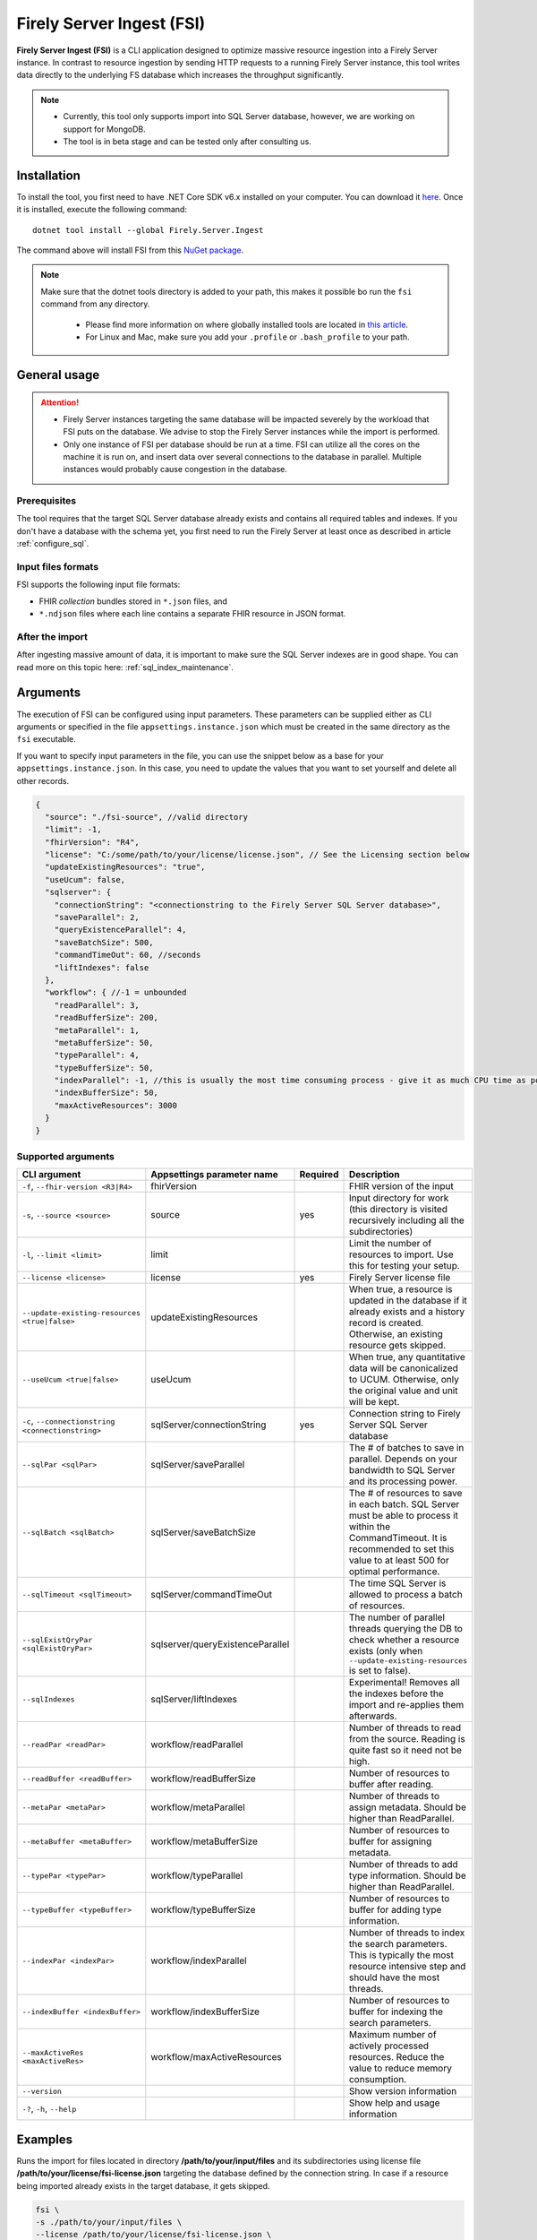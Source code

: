 .. _tool_fsi:

Firely Server Ingest (FSI)
==========================

**Firely Server Ingest (FSI)** is a CLI application designed to optimize massive resource ingestion into a Firely Server instance. In contrast to resource ingestion by sending HTTP requests to a running Firely Server instance, this tool writes data directly to the underlying FS database which increases the throughput significantly.

.. note::

    * Currently, this tool only supports import into SQL Server database, however, we are working on support for MongoDB.
    * The tool is in beta stage and can be tested only after consulting us.

Installation
------------
To install the tool, you first need to have .NET Core SDK v6.x installed on your computer. You can download it `here <https://dotnet.microsoft.com/en-us/download>`_. Once it is installed, execute the following command:

::

  dotnet tool install --global Firely.Server.Ingest

The command above will install FSI from this `NuGet package <https://www.nuget.org/packages/Firely.Server.Ingest/>`_.

.. note::

  Make sure that the dotnet tools directory is added to your path, this makes it possible bo run the ``fsi`` command from any directory.

    - Please find more information on where globally installed tools are located in `this article <https://docs.microsoft.com/en-us/dotnet/core/tools/global-tools#install-a-global-tool>`_. 
    - For Linux and Mac, make sure you add your ``.profile`` or ``.bash_profile`` to your path.



General usage
-------------

.. attention::

  * Firely Server instances targeting the same database will be impacted severely by the workload that FSI puts on the database. We advise to stop the Firely Server instances while the import is performed.
  * Only one instance of FSI per database should be run at a time. FSI can utilize all the cores on the machine it is run on, and insert data over several connections to the database in parallel. Multiple instances would probably cause congestion in the database.

Prerequisites
^^^^^^^^^^^^^
The tool requires that the target SQL Server database already exists and contains all required tables and indexes. If you don't have a database with the schema yet, you first need to run the Firely Server at least once as described in article :ref:`configure_sql`.


Input files formats
^^^^^^^^^^^^^^^^^^^

FSI supports the following input file formats:

* FHIR *collection* bundles stored in ``*.json`` files, and
* ``*.ndjson`` files where each line contains a separate FHIR resource in JSON format.


After the import
^^^^^^^^^^^^^^^^

After ingesting massive amount of data, it is important to make sure the SQL Server indexes are in good shape. You can read more on this topic here: :ref:`sql_index_maintenance`.

Arguments
---------

The execution of FSI can be configured using input parameters. These parameters can be supplied either as CLI arguments or specified in the file ``appsettings.instance.json`` which must be created in the same directory as the ``fsi`` executable.

If you want to specify input parameters in the file, you can use the snippet below as a base for your ``appsettings.instance.json``. In this case, you need to update the values that you want to set yourself and delete all other records.

.. code-block:: JavaScript

  {
    "source": "./fsi-source", //valid directory
    "limit": -1,
    "fhirVersion": "R4",
    "license": "C:/some/path/to/your/license/license.json", // See the Licensing section below
    "updateExistingResources": "true",
    "useUcum": false,
    "sqlserver": {
      "connectionString": "<connectionstring to the Firely Server SQL Server database>",
      "saveParallel": 2,
      "queryExistenceParallel": 4,
      "saveBatchSize": 500,
      "commandTimeOut": 60, //seconds
      "liftIndexes": false
    },
    "workflow": { //-1 = unbounded
      "readParallel": 3,
      "readBufferSize": 200,
      "metaParallel": 1,
      "metaBufferSize": 50,
      "typeParallel": 4,
      "typeBufferSize": 50,
      "indexParallel": -1, //this is usually the most time consuming process - give it as much CPU time as possible.
      "indexBufferSize": 50,
      "maxActiveResources": 3000
    }
  }

Supported arguments
^^^^^^^^^^^^^^^^^^^

+---------------------------------------------------+----------------------------------+----------+-----------------------------------------------------------------------------------------------------------------------------------------------------+
| CLI argument                                      | Appsettings parameter name       | Required | Description                                                                                                                                         |
+===================================================+==================================+==========+=====================================================================================================================================================+
| ``-f``, ``--fhir-version <R3|R4>``                | fhirVersion                      |          | FHIR version of the input                                                                                                                           |
+---------------------------------------------------+----------------------------------+----------+-----------------------------------------------------------------------------------------------------------------------------------------------------+
| ``-s``, ``--source <source>``                     | source                           | yes      | Input directory for work (this directory is visited recursively including all the subdirectories)                                                   |
+---------------------------------------------------+----------------------------------+----------+-----------------------------------------------------------------------------------------------------------------------------------------------------+
| ``-l``, ``--limit <limit>``                       | limit                            |          | Limit the number of resources to import. Use this for testing your setup.                                                                           |
+---------------------------------------------------+----------------------------------+----------+-----------------------------------------------------------------------------------------------------------------------------------------------------+
| ``--license <license>``                           | license                          | yes      | Firely Server license file                                                                                                                          |
+---------------------------------------------------+----------------------------------+----------+-----------------------------------------------------------------------------------------------------------------------------------------------------+
| ``--update-existing-resources <true|false>``      | updateExistingResources          |          | When true, a resource is updated in the database if it already exists and a history record is created. Otherwise, an existing resource gets skipped.|
+---------------------------------------------------+----------------------------------+----------+-----------------------------------------------------------------------------------------------------------------------------------------------------+
| ``--useUcum <true|false>``                        | useUcum                          |          | When true, any quantitative data will be canonicalized to UCUM. Otherwise, only the original value and unit will be kept.                           |
+---------------------------------------------------+----------------------------------+----------+-----------------------------------------------------------------------------------------------------------------------------------------------------+
| ``-c``, ``--connectionstring <connectionstring>`` | sqlServer/connectionString       | yes      | Connection string to Firely Server SQL Server database                                                                                              |
+---------------------------------------------------+----------------------------------+----------+-----------------------------------------------------------------------------------------------------------------------------------------------------+
| ``--sqlPar <sqlPar>``                             | sqlServer/saveParallel           |          | The # of batches to save in parallel. Depends on your bandwidth to SQL Server and its processing power.                                             |
+---------------------------------------------------+----------------------------------+----------+-----------------------------------------------------------------------------------------------------------------------------------------------------+
| ``--sqlBatch <sqlBatch>``                         | sqlServer/saveBatchSize          |          | The # of resources to save in each batch. SQL Server must be able to process it within the CommandTimeout.                                          |
|                                                   |                                  |          | It is recommended to set this value to at least 500 for optimal performance.                                                                        |
+---------------------------------------------------+----------------------------------+----------+-----------------------------------------------------------------------------------------------------------------------------------------------------+
| ``--sqlTimeout <sqlTimeout>``                     | sqlServer/commandTimeOut         |          | The time SQL Server is allowed to process a batch of resources.                                                                                     |
+---------------------------------------------------+----------------------------------+----------+-----------------------------------------------------------------------------------------------------------------------------------------------------+
| ``--sqlExistQryPar <sqlExistQryPar>``             | sqlserver/queryExistenceParallel |          | The number of parallel threads querying the DB to check whether a resource exists (only when ``--update-existing-resources`` is set to false).      |
+---------------------------------------------------+----------------------------------+----------+-----------------------------------------------------------------------------------------------------------------------------------------------------+
| ``--sqlIndexes``                                  | sqlServer/liftIndexes            |          | Experimental! Removes all the indexes before the import and re-applies them afterwards.                                                             |
+---------------------------------------------------+----------------------------------+----------+-----------------------------------------------------------------------------------------------------------------------------------------------------+
| ``--readPar <readPar>``                           | workflow/readParallel            |          | Number of threads to read from the source. Reading is quite fast so it need not be high.                                                            |
+---------------------------------------------------+----------------------------------+----------+-----------------------------------------------------------------------------------------------------------------------------------------------------+
| ``--readBuffer <readBuffer>``                     | workflow/readBufferSize          |          | Number of resources to buffer after reading.                                                                                                        |
+---------------------------------------------------+----------------------------------+----------+-----------------------------------------------------------------------------------------------------------------------------------------------------+
| ``--metaPar <metaPar>``                           | workflow/metaParallel            |          | Number of threads to assign metadata. Should be higher than ReadParallel.                                                                           |
+---------------------------------------------------+----------------------------------+----------+-----------------------------------------------------------------------------------------------------------------------------------------------------+
| ``--metaBuffer <metaBuffer>``                     | workflow/metaBufferSize          |          | Number of resources to buffer for assigning metadata.                                                                                               |
+---------------------------------------------------+----------------------------------+----------+-----------------------------------------------------------------------------------------------------------------------------------------------------+
| ``--typePar <typePar>``                           | workflow/typeParallel            |          | Number of threads to add type information. Should be higher than ReadParallel.                                                                      |
+---------------------------------------------------+----------------------------------+----------+-----------------------------------------------------------------------------------------------------------------------------------------------------+
| ``--typeBuffer <typeBuffer>``                     | workflow/typeBufferSize          |          | Number of resources to buffer for adding type information.                                                                                          |
+---------------------------------------------------+----------------------------------+----------+-----------------------------------------------------------------------------------------------------------------------------------------------------+
| ``--indexPar <indexPar>``                         | workflow/indexParallel           |          | Number of threads to index the search parameters. This is typically the most resource intensive step and should have the most threads.              |
+---------------------------------------------------+----------------------------------+----------+-----------------------------------------------------------------------------------------------------------------------------------------------------+
| ``--indexBuffer <indexBuffer>``                   | workflow/indexBufferSize         |          | Number of resources to buffer for indexing the search parameters.                                                                                   |
+---------------------------------------------------+----------------------------------+----------+-----------------------------------------------------------------------------------------------------------------------------------------------------+
| ``--maxActiveRes <maxActiveRes>``                 | workflow/maxActiveResources      |          | Maximum number of actively processed resources. Reduce the value to reduce memory consumption.                                                      |
+---------------------------------------------------+----------------------------------+----------+-----------------------------------------------------------------------------------------------------------------------------------------------------+
| ``--version``                                     |                                  |          | Show version information                                                                                                                            |
+---------------------------------------------------+----------------------------------+----------+-----------------------------------------------------------------------------------------------------------------------------------------------------+
| ``-?``, ``-h``, ``--help``                        |                                  |          | Show help and usage information                                                                                                                     |
+---------------------------------------------------+----------------------------------+----------+-----------------------------------------------------------------------------------------------------------------------------------------------------+

Examples
--------

Runs the import for files located in directory **/path/to/your/input/files** and its subdirectories using license file **/path/to/your/license/fsi-license.json** targeting the database defined by the connection string. In case if a resource being imported already exists in the target database, it gets skipped.

.. code-block:: bash

  fsi \
  -s ./path/to/your/input/files \
  --license /path/to/your/license/fsi-license.json \
  -c 'Initial Catalog=VonkData;Data Source=server.hostname,1433;User ID=username;Password=PaSSSword!' \
  --update-existing-resources false 

Same as above but if a resource being imported already exists in the target database, it gets updated. The old resource gets preserved as a historical record.

.. code-block:: bash

  fsi \
  -s ./path/to/your/input/files \
  --license /path/to/your/license/fsi-license.json \
  -c 'Initial Catalog=VonkData;Data Source=server.hostname,1433;User ID=username;Password=PaSSSword!'

Monitoring
----------

Logs
^^^^

When importing the data, it is handy to have the logging enabled, as it would capture any issues if they occur. By default, the log messages are written both to the console window and to the log files in the ``%temp%`` directory.

You can configure the log settings the same way as you do for Firely Server: :ref:`configure_log`. 

.. _tool_fsi_performance_counters:

Performance counters
^^^^^^^^^^^^^^^^^^^^
You can get insights into the tool performance by means of performance counters. There are many ways to monitor the performance counters. One of the options is using `dotnet-counters <https://docs.microsoft.com/en-us/dotnet/core/diagnostics/dotnet-counters>`_.

To monitor the counters for FSI, you can execute the following command:
:: 

  dotnet-counters monitor --counters 'System.Runtime','FSI Processing'  --process-id <process_id>

where *<process_id>* is the PID of the running FSI tool.

.. note::

  If you think the ingestion process is going too slow for your amount of data and the hardware specifications, please :ref:`contact us<vonk-contact>` for advice.


Known issues
------------

* FSI does not support scenarios where resources of different FHIR versions are stored in the same database;
* When importing data from large ``*.ndjson`` files, the memory consumption may be quite high.
* When importing STU3 resources, the field ``Patient.deceased`` will always be set to ``true`` if it exists. This is caused by an error in the FHIR STU3 specification. In case you would like to use FSI with STU3 resources, please :ref:`contact us<vonk-contact>`.

Licensing
---------

The application is licensed separately from the core Firely Server distribution. Please :ref:`contact<vonk-contact>` Firely to get the license. 

Your license already permits the usage of FSI if it contains ``http://fire.ly/vonk/plugins/bulk-data-import``.

Release notes
-------------

.. _fsi_releasenotes_1.1.0:

Release 1.1.0
^^^^^^^^^^^^^

* Feature: added support for MongoDb!
* Feature: added support for performance counters using dotnet-counters. See :ref:`tool_fsi_performance_counters` on how to setup and use dotnet-counters.
* FSI has been upgraded to .NET 6.
* The Firely .NET SDK that FSI uses has been upgraded to 3.7.0.
* Multiple smaller fixes to improve reliability and performance of the tool.

.. _fsi_releasenotes_1.0.0:

Release 1.0.0
^^^^^^^^^^^^^

* First public release
* Performance: optimized memory consumption (especially, when reading large `*.ndjson` files)
* Feature: quantitative values can be automatically canonicalized to UCUM values (see --useUcum CLI option)
* Multiple smaller fixes to improve reliability and performance of the tool